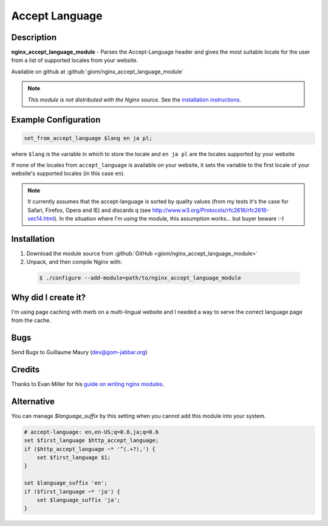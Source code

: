 .. title:: Accept Language Module | NGINX

Accept Language
===============


Description
-----------
**nginx_accept_language_module** - Parses the Accept-Language header and gives 
the most suitable locale for the user from a list of supported locales from 
your website.

Available on github at :github:`giom/nginx_accept_language_module`

.. note:: *This module is not distributed with the Nginx source.* See the `installation instructions <accept_language.installation_>`_.



Example Configuration
---------------------
.. code-block:: nginx

  set_from_accept_language $lang en ja pl;

where ``$lang`` is the variable in which to store the locale and ``en ja pl`` 
are the locales supported by your website

If none of the locales from ``accept_language`` is available on your website, 
it sets the variable to the first locale of your website's supported locales 
(in this case ``en``).
 
.. note:: It currently assumes that the accept-language is sorted by quality 
  values (from my tests it's the case for Safari, Firefox, Opera and IE) and 
  discards q (see http://www.w3.org/Protocols/rfc2616/rfc2616-sec14.html). In 
  the situation where I'm using the module, this assumption works... but buyer 
  beware :-)



.. _accept_language.installation:

Installation
------------
1. Download the module source from :github:`GitHub <giom/nginx_accept_language_module>`

2. Unpack, and then compile Nginx with:

  .. code-block:: bash

    $ ./configure --add-module=path/to/nginx_accept_language_module



Why did I create it?
--------------------
I'm using page caching with merb on a multi-lingual website and I needed a way to serve the correct language page from the cache.

..
   Commenting out this bit due to dead link - LinuxJedi
   I'll soon put an example on http://gom-jabbar.org



Bugs
----
Send Bugs to Guillaume Maury (dev@gom-jabbar.org)



Credits
-------
Thanks to Evan Miller for his `guide on writing nginx modules <http://www.evanmiller.org/nginx-modules-guide.html>`_.



Alternative
-----------
You can manage *$language_suffix* by this setting when you cannot add this module into your system.

.. code-block:: nginx

  # accept-language: en,en-US;q=0.8,ja;q=0.6
  set $first_language $http_accept_language;
  if ($http_accept_language ~* '^(.+?),') {
      set $first_language $1;
  }

  set $language_suffix 'en';
  if ($first_language ~* 'ja') {
      set $language_suffix 'ja';
  }

